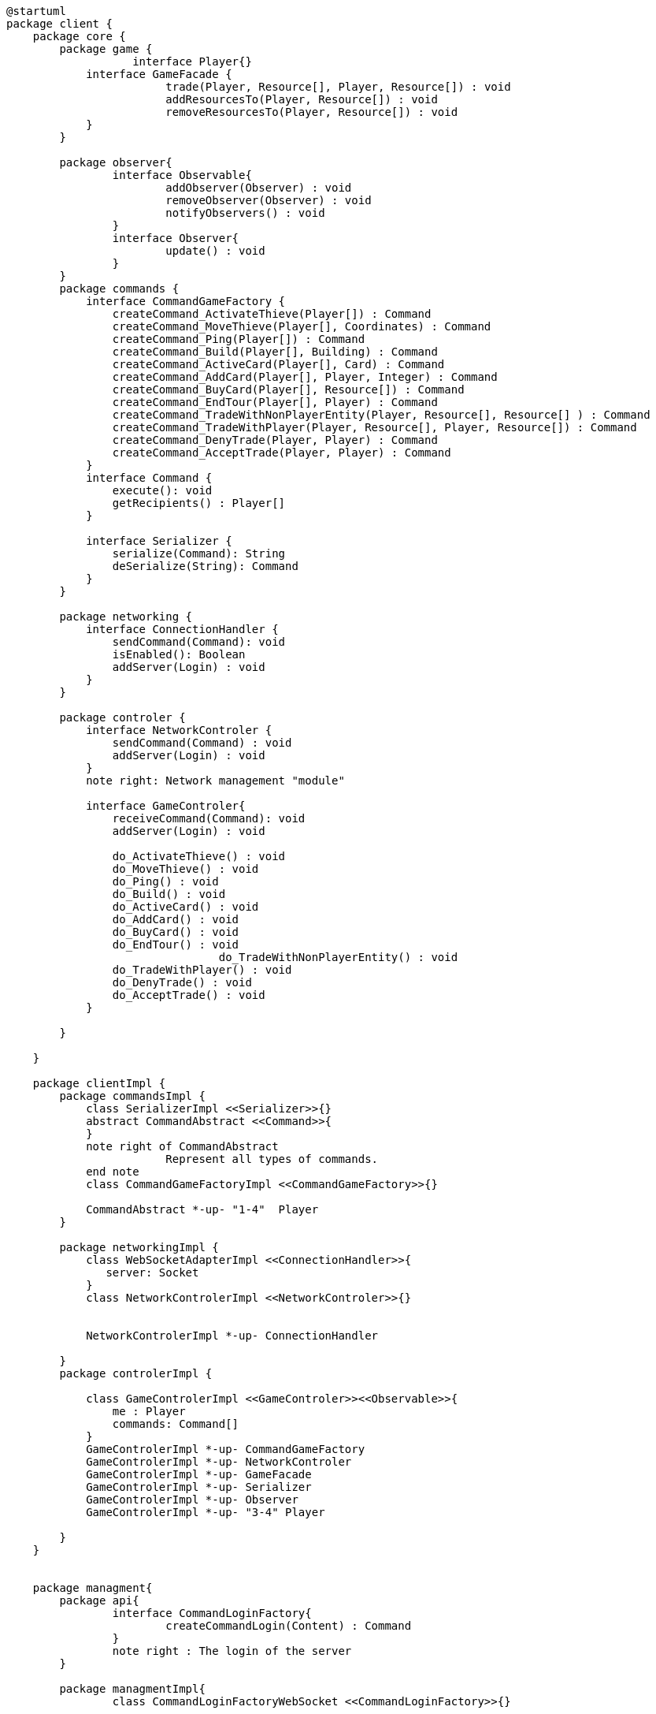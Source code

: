 [plantuml]
....
@startuml
package client {
    package core {
        package game {
        	   interface Player{}
            interface GameFacade {
	        	trade(Player, Resource[], Player, Resource[]) : void
	        	addResourcesTo(Player, Resource[]) : void
	        	removeResourcesTo(Player, Resource[]) : void
            }
        }
        
        package observer{
        	interface Observable{
        		addObserver(Observer) : void
        		removeObserver(Observer) : void
        		notifyObservers() : void
        	}
        	interface Observer{
        		update() : void
        	}
        }
        package commands {
            interface CommandGameFactory {
            	createCommand_ActivateThieve(Player[]) : Command
            	createCommand_MoveThieve(Player[], Coordinates) : Command
            	createCommand_Ping(Player[]) : Command
            	createCommand_Build(Player[], Building) : Command
            	createCommand_ActiveCard(Player[], Card) : Command
            	createCommand_AddCard(Player[], Player, Integer) : Command
            	createCommand_BuyCard(Player[], Resource[]) : Command
            	createCommand_EndTour(Player[], Player) : Command
            	createCommand_TradeWithNonPlayerEntity(Player, Resource[], Resource[] ) : Command
            	createCommand_TradeWithPlayer(Player, Resource[], Player, Resource[]) : Command
            	createCommand_DenyTrade(Player, Player) : Command
            	createCommand_AcceptTrade(Player, Player) : Command
            }
            interface Command {
                execute(): void
                getRecipients() : Player[]
            }

            interface Serializer {
                serialize(Command): String
                deSerialize(String): Command
            }
        }

        package networking {
            interface ConnectionHandler {
                sendCommand(Command): void
                isEnabled(): Boolean
                addServer(Login) : void
            }
        }

        package controler {
            interface NetworkControler {
            	sendCommand(Command) : void
            	addServer(Login) : void
            }
            note right: Network management "module"

            interface GameControler{
                receiveCommand(Command): void
                addServer(Login) : void
                
            	do_ActivateThieve() : void
            	do_MoveThieve() : void
            	do_Ping() : void
            	do_Build() : void
            	do_ActiveCard() : void
            	do_AddCard() : void
            	do_BuyCard() : void
            	do_EndTour() : void
				do_TradeWithNonPlayerEntity() : void
            	do_TradeWithPlayer() : void
            	do_DenyTrade() : void
            	do_AcceptTrade() : void
            }

        }

    }
      
    package clientImpl {
        package commandsImpl {
            class SerializerImpl <<Serializer>>{}
            abstract CommandAbstract <<Command>>{
            }
            note right of CommandAbstract
            		Represent all types of commands.
            end note
            class CommandGameFactoryImpl <<CommandGameFactory>>{}

            CommandAbstract *-up- "1-4"  Player
        }

        package networkingImpl {
            class WebSocketAdapterImpl <<ConnectionHandler>>{
               server: Socket
            }
            class NetworkControlerImpl <<NetworkControler>>{}

            
            NetworkControlerImpl *-up- ConnectionHandler
		   
        }
        package controlerImpl {

            class GameControlerImpl <<GameControler>><<Observable>>{
                me : Player
                commands: Command[]
            }
            GameControlerImpl *-up- CommandGameFactory
            GameControlerImpl *-up- NetworkControler
            GameControlerImpl *-up- GameFacade
            GameControlerImpl *-up- Serializer
            GameControlerImpl *-up- Observer
            GameControlerImpl *-up- "3-4" Player
            
        }
    }
 
    
    package managment{
    	package api{
    		interface CommandLoginFactory{
	    		createCommandLogin(Content) : Command
	    	}
	    	note right : The login of the server
    	}
    	
    	package managmentImpl{
    		class CommandLoginFactoryWebSocket <<CommandLoginFactory>>{}
    		
		    
		    class ClientGameManager{
		    	createTheParty() : void
		    	connectServer(Command) : void
		    }
			
		    class Client {
		        main(): void
		    }
		    
		    ClientGameManager "1" *-up- "*" GameControler
		    ClientGameManager "1" *-up- "1" CommandLoginFactory
		    Client "1" *-up- "1" ClientGameManager
    	}
    
    }
        
        
    package ui{
    	class WindowObserverImpl <<Observer>>{}
    }

}
@enduml
....
